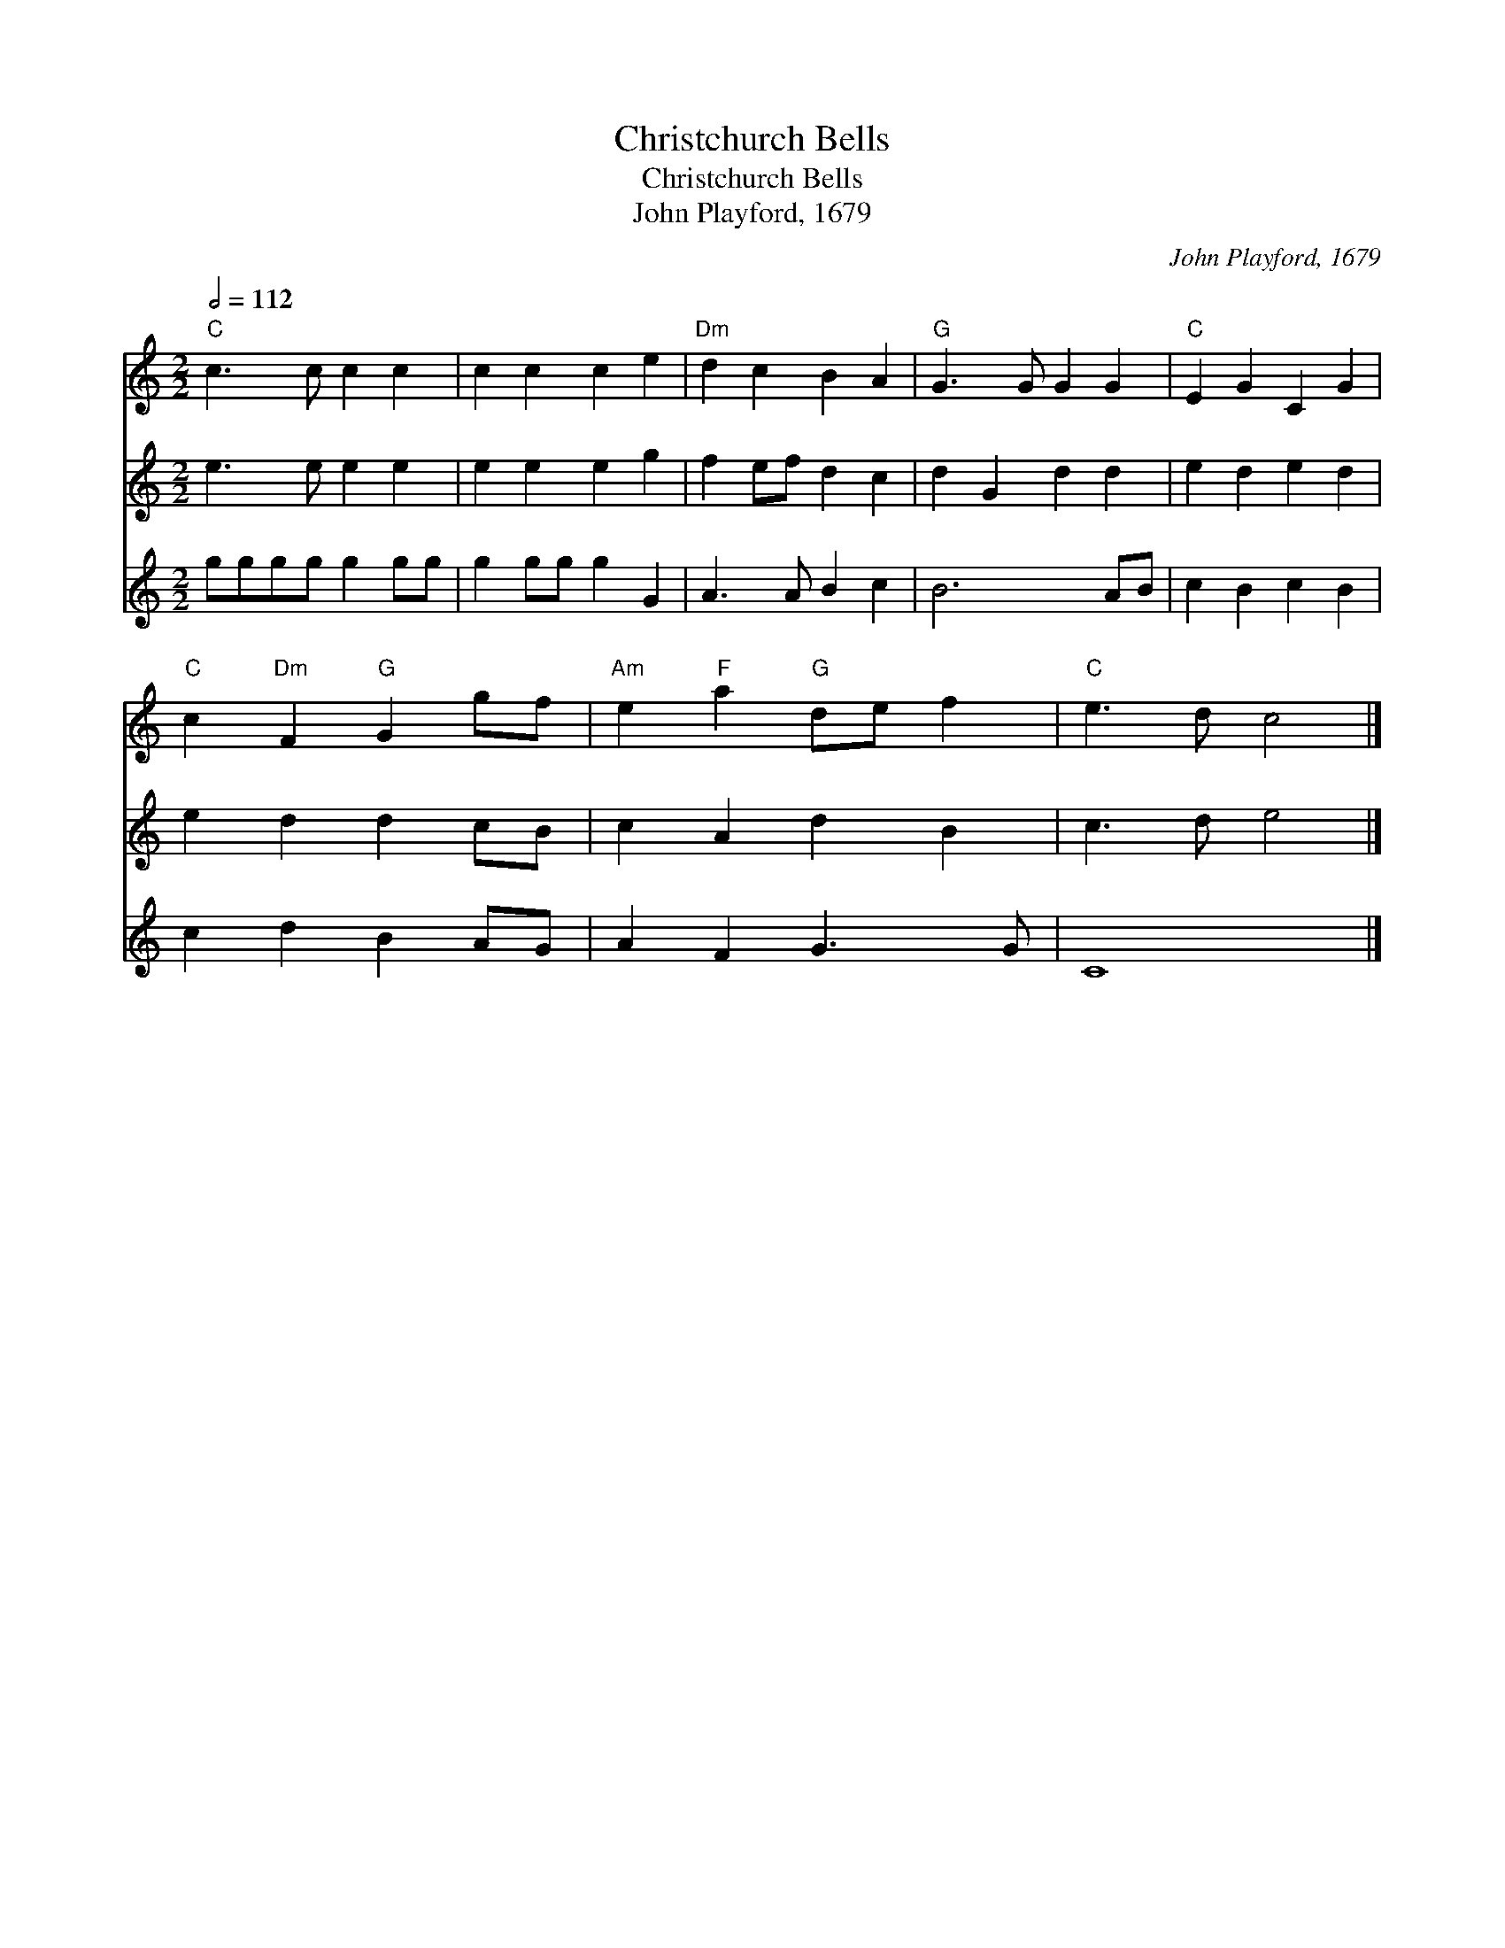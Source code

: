 X:1
T:Christchurch Bells
T:Christchurch Bells
T:John Playford, 1679
C:John Playford, 1679
%%score 1 2 3
L:1/8
Q:1/2=112
M:2/2
K:C
V:1 treble 
V:2 treble 
V:3 treble 
V:1
"C" c3 c c2 c2 | c2 c2 c2 e2 |"Dm" d2 c2 B2 A2 |"G" G3 G G2 G2 |"C" E2 G2 C2 G2 | %5
"C" c2"Dm" F2"G" G2 gf |"Am" e2"F" a2"G" de f2 |"C" e3 d c4 |] %8
V:2
 e3 e e2 e2 | e2 e2 e2 g2 | f2 ef d2 c2 | d2 G2 d2 d2 | e2 d2 e2 d2 | e2 d2 d2 cB | c2 A2 d2 B2 | %7
 c3 d e4 |] %8
V:3
 gggg g2 gg | g2 gg g2 G2 | A3 A B2 c2 | B6 AB | c2 B2 c2 B2 | c2 d2 B2 AG | A2 F2 G3 G | C8 |] %8

